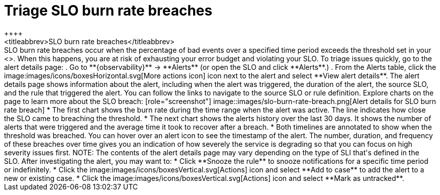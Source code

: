 [[triage-slo-burn-rate-breaches]]
= Triage SLO burn rate breaches
++++
<titleabbrev>SLO burn rate breaches</titleabbrev>
++++

SLO burn rate breaches occur when the percentage of bad events over a specified time period exceeds the threshold set in your <<slo-burn-rate-alert,SLO burn rate rule>>.
When this happens, you are at risk of exhausting your error budget and violating your SLO.

To triage issues quickly, go to the alert details page:

. Go to **{observability}** -> **Alerts** (or open the SLO and click **Alerts**.)
. From the Alerts table, click the image:images/icons/boxesHorizontal.svg[More actions icon] icon next to the alert and select **View alert details**.

The alert details page shows information about the alert, including when the alert was triggered,
the duration of the alert, the source SLO, and the rule that triggered the alert.
You can follow the links to navigate to the source SLO or rule definition.

Explore charts on the page to learn more about the SLO breach:

[role="screenshot"]
image::images/slo-burn-rate-breach.png[Alert details for SLO burn rate breach]

* The first chart shows the burn rate during the time range when the alert was active.
The line indicates how close the SLO came to breaching the threshold.
* The next chart shows the alerts history over the last 30 days.
It shows the number of alerts that were triggered and the average time it took to recover after a breach.
* Both timelines are annotated to show when the threshold was breached.
You can hover over an alert icon to see the timestamp of the alert.

The number, duration, and frequency of these breaches over time gives you an indication of how severely the service is degrading so that you can focus on high severity issues first.

NOTE: The contents of the alert details page may vary depending on the type of SLI that's defined in the SLO.

After investigating the alert, you may want to:

* Click **Snooze the rule** to snooze notifications for a specific time period or indefinitely.
* Click the image:images/icons/boxesVertical.svg[Actions] icon and select **Add to case** to add the alert to a new or existing case.
* Click the image:images/icons/boxesVertical.svg[Actions] icon and select **Mark as untracked**.
